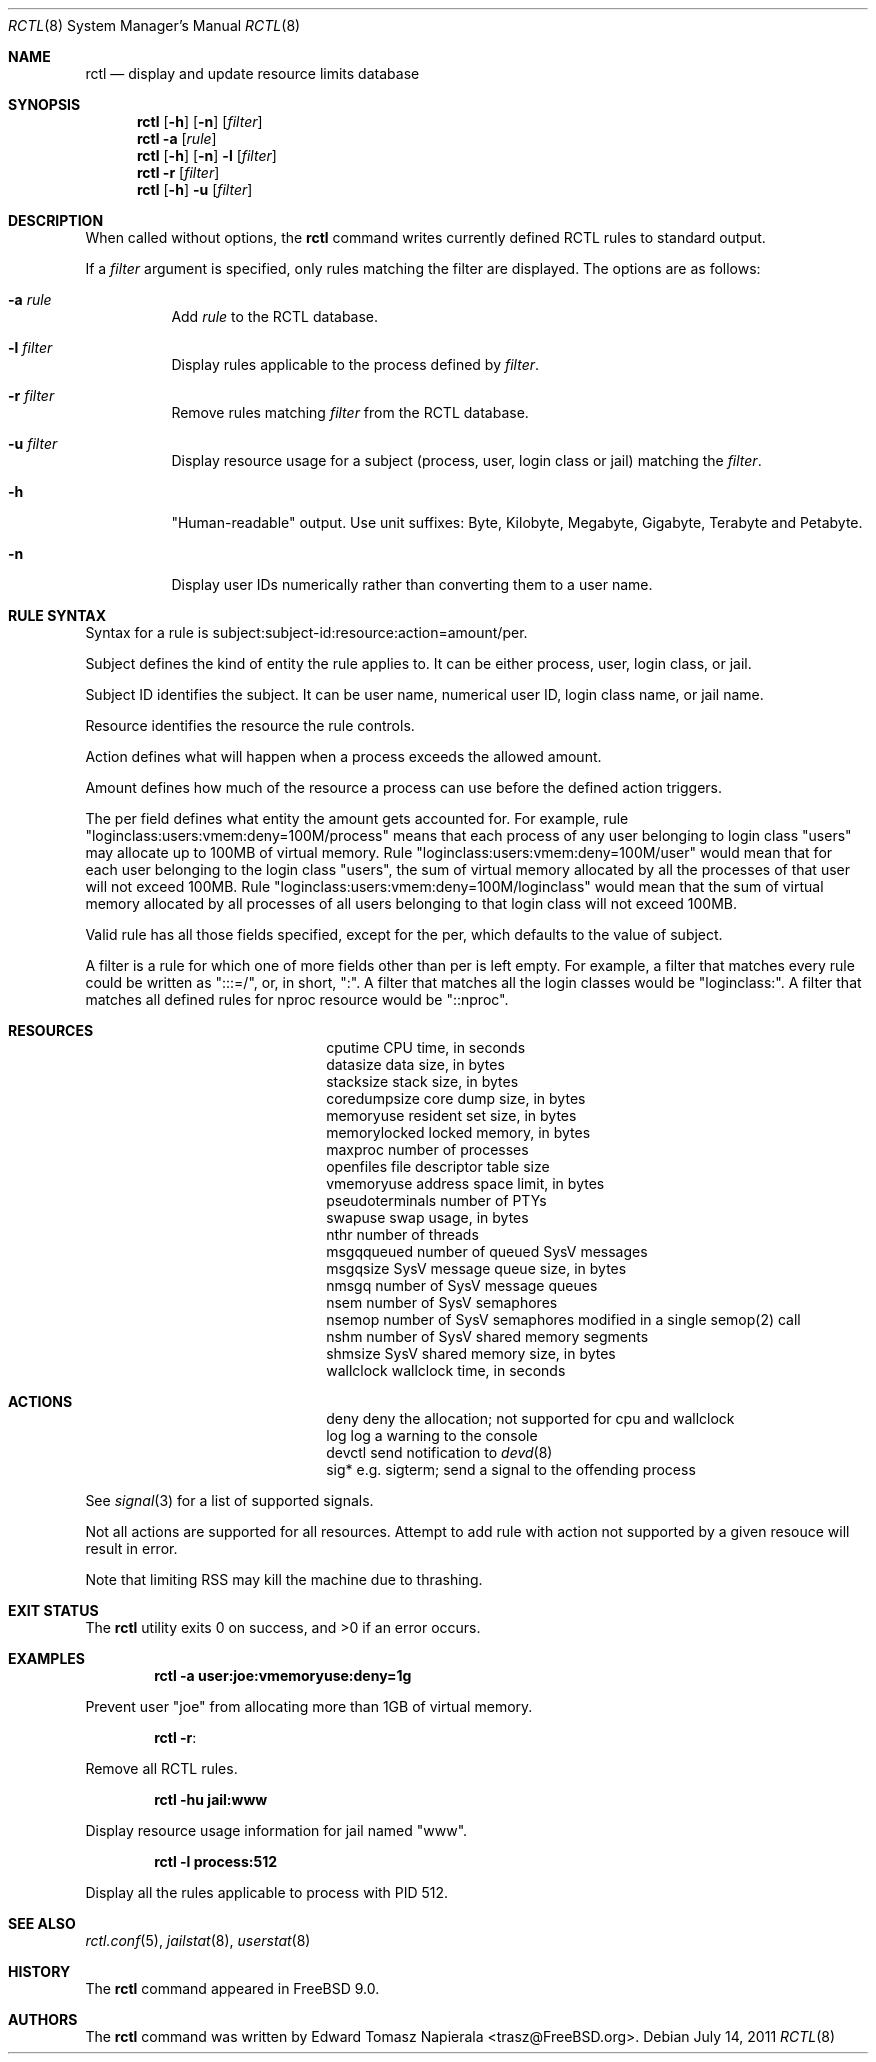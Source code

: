 .\"-
.\" Copyright (c) 2009 Edward Tomasz Napierala
.\" All rights reserved.
.\"
.\" Redistribution and use in source and binary forms, with or without
.\" modification, are permitted provided that the following conditions
.\" are met:
.\" 1. Redistributions of source code must retain the above copyright
.\"    notice, this list of conditions and the following disclaimer.
.\" 2. Redistributions in binary form must reproduce the above copyright
.\"    notice, this list of conditions and the following disclaimer in the
.\"    documentation and/or other materials provided with the distribution.
.\"
.\" THIS SOFTWARE IS PROVIDED BY THE AUTHOR AND CONTRIBUTORS ``AS IS'' AND
.\" ANY EXPRESS OR IMPLIED WARRANTIES, INCLUDING, BUT NOT LIMITED TO, THE
.\" IMPLIED WARRANTIES OF MERCHANTABILITY AND FITNESS FOR A PARTICULAR PURPOSE
.\" ARE DISCLAIMED.  IN NO EVENT SHALL THE AUTHOR OR THE VOICES IN HIS HEAD BE
.\" LIABLE FOR ANY DIRECT, INDIRECT, INCIDENTAL, SPECIAL, EXEMPLARY, OR
.\" CONSEQUENTIAL DAMAGES (INCLUDING, BUT NOT LIMITED TO, PROCUREMENT OF
.\" SUBSTITUTE GOODS OR SERVICES; LOSS OF USE, DATA, OR PROFITS; OR BUSINESS
.\" INTERRUPTION) HOWEVER CAUSED AND ON ANY THEORY OF LIABILITY, WHETHER IN
.\" CONTRACT, STRICT LIABILITY, OR TORT (INCLUDING NEGLIGENCE OR OTHERWISE)
.\" ARISING IN ANY WAY OUT OF THE USE OF THIS SOFTWARE, EVEN IF ADVISED OF THE
.\" POSSIBILITY OF SUCH DAMAGE.
.\"
.\" $FreeBSD: release/9.0.0/usr.bin/rctl/rctl.8 224036 2011-07-14 19:18:17Z trasz $
.\"
.Dd July 14, 2011
.Dt RCTL 8
.Os
.Sh NAME
.Nm rctl
.Nd display and update resource limits database
.Sh SYNOPSIS
.Nm
.Op Fl h
.Op Fl n
.Op Ar filter
.Nm
.Fl a
.Op Ar rule
.Nm
.Op Fl h
.Op Fl n
.Fl l
.Op Ar filter
.Nm
.Fl r
.Op Ar filter
.Nm
.Op Fl h
.Fl u
.Op Ar filter
.Sh DESCRIPTION
When called without options, the
.Nm
command writes currently defined RCTL rules to standard output.
.Pp
If a
.Ar filter
argument is specified, only rules matching the filter are displayed.
The options are as follows:
.Bl -tag -width indent
.It Fl a Ar rule
Add
.Ar rule
to the RCTL database.
.It Fl l Ar filter
Display rules applicable to the process defined by
.Ar filter .
.It Fl r Ar filter
Remove rules matching
.Ar filter
from the RCTL database.
.It Fl u Ar filter
Display resource usage for a subject (process, user, login class
or jail) matching the
.Ar filter .
.It Fl h
"Human-readable" output.
Use unit suffixes: Byte, Kilobyte, Megabyte,
Gigabyte, Terabyte and Petabyte.
.It Fl n
Display user IDs numerically rather than converting them to a user name.
.El
.Sh RULE SYNTAX
Syntax for a rule is subject:subject-id:resource:action=amount/per.
.Pp
Subject defines the kind of entity the rule applies to.
It can be either process, user, login class, or jail.
.Pp
Subject ID identifies the subject.  It can be user name,
numerical user ID, login class name, or jail name.
.Pp
Resource identifies the resource the rule controls.
.Pp
Action defines what will happen when a process exceeds the allowed amount.
.Pp
Amount defines how much of the resource a process can use before
the defined action triggers.
.Pp
The per field defines what entity the amount gets accounted for.
For example, rule "loginclass:users:vmem:deny=100M/process" means
that each process of any user belonging to login class "users" may allocate
up to 100MB of virtual memory.
Rule "loginclass:users:vmem:deny=100M/user" would mean that for each
user belonging to the login class "users", the sum of virtual memory allocated
by all the processes of that user will not exceed 100MB.
Rule "loginclass:users:vmem:deny=100M/loginclass" would mean that the sum of
virtual memory allocated by all processes of all users belonging to that login
class will not exceed 100MB.
.Pp
Valid rule has all those fields specified, except for the per, which defaults
to the value of subject.
.Pp
A filter is a rule for which one of more fields other than per is left empty.
For example, a filter that matches every rule could be written as ":::=/",
or, in short, ":".
A filter that matches all the login classes would be "loginclass:".
A filter that matches all defined rules for nproc resource would be
"::nproc".
.Pp
.Sh RESOURCES
.Bl -column -offset 3n "pseudoterminals"
.It cputime		CPU time, in seconds
.It datasize		data size, in bytes
.It stacksize		stack size, in bytes
.It coredumpsize	core dump size, in bytes
.It memoryuse		resident set size, in bytes
.It memorylocked	locked memory, in bytes
.It maxproc		number of processes
.It openfiles		file descriptor table size
.It vmemoryuse		address space limit, in bytes
.It pseudoterminals	number of PTYs
.It swapuse		swap usage, in bytes
.It nthr		number of threads
.It msgqqueued		number of queued SysV messages
.It msgqsize		SysV message queue size, in bytes
.It nmsgq		number of SysV message queues
.It nsem		number of SysV semaphores
.It nsemop		number of SysV semaphores modified in a single semop(2) call
.It nshm		number of SysV shared memory segments
.It shmsize		SysV shared memory size, in bytes
.It wallclock		wallclock time, in seconds
.El
.Pp
.Sh ACTIONS
.Bl -column -offset 3n "pseudoterminals"
.It deny	deny the allocation; not supported for cpu and wallclock
.It log		log a warning to the console
.It devctl	send notification to
.Xr devd 8
.It sig*	e.g. sigterm; send a signal to the offending process
.El
.Pp
See
.Xr signal 3
for a list of supported signals.
.Pp
Not all actions are supported for all resources.
Attempt to add rule with action not supported by a given resouce will result
in error.
.Pp
Note that limiting RSS may kill the machine due to thrashing.
.Pp
.Sh EXIT STATUS
.Ex -std
.Sh EXAMPLES
.Dl rctl -a user:joe:vmemoryuse:deny=1g
.Pp
Prevent user "joe" from allocating more than 1GB of virtual memory.
.Pp
.Dl rctl -r :
.Pp
Remove all RCTL rules.
.Pp
.Dl rctl -hu jail:www
.Pp
Display resource usage information for jail named "www".
.Pp
.Dl rctl -l process:512
.Pp
Display all the rules applicable to process with PID 512.
.Sh SEE ALSO
.Xr rctl.conf 5 ,
.Xr jailstat 8 ,
.Xr userstat 8
.Sh HISTORY
The
.Nm
command appeared in
.Fx 9.0.
.Sh AUTHORS
.An -nosplit
The
.Nm
command was written by
.An Edward Tomasz Napierala Aq trasz@FreeBSD.org .
